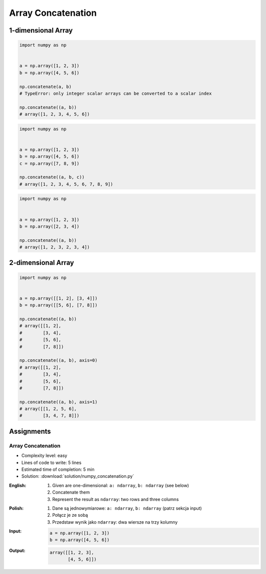 *******************
Array Concatenation
*******************


1-dimensional Array
===================
.. code-block:: python

    import numpy as np


    a = np.array([1, 2, 3])
    b = np.array([4, 5, 6])

    np.concatenate(a, b)
    # TypeError: only integer scalar arrays can be converted to a scalar index

    np.concatenate((a, b))
    # array([1, 2, 3, 4, 5, 6])

.. code-block:: python

    import numpy as np


    a = np.array([1, 2, 3])
    b = np.array([4, 5, 6])
    c = np.array([7, 8, 9])

    np.concatenate((a, b, c))
    # array([1, 2, 3, 4, 5, 6, 7, 8, 9])

.. code-block:: python

    import numpy as np


    a = np.array([1, 2, 3])
    b = np.array([2, 3, 4])

    np.concatenate((a, b))
    # array([1, 2, 3, 2, 3, 4])


2-dimensional Array
===================
.. code-block:: python

    import numpy as np


    a = np.array([[1, 2], [3, 4]])
    b = np.array([[5, 6], [7, 8]])

    np.concatenate((a, b))
    # array([[1, 2],
    #        [3, 4],
    #        [5, 6],
    #        [7, 8]])

    np.concatenate((a, b), axis=0)
    # array([[1, 2],
    #        [3, 4],
    #        [5, 6],
    #        [7, 8]])

    np.concatenate((a, b), axis=1)
    # array([[1, 2, 5, 6],
    #        [3, 4, 7, 8]])


Assignments
===========

Array Concatenation
-------------------
* Complexity level: easy
* Lines of code to write: 5 lines
* Estimated time of completion: 5 min
* Solution: :download:`solution/numpy_concatenation.py`

:English:
    #. Given are one-dimensional: ``a: ndarray``, ``b: ndarray`` (see below)
    #. Concatenate them
    #. Represent the result as ``ndarray``: two rows and three columns

:Polish:
    #. Dane są jednowymiarowe: ``a: ndarray``, ``b: ndarray`` (patrz sekcja input)
    #. Połącz je ze sobą
    #. Przedstaw wynik jako ``ndarray``: dwa wiersze na trzy kolumny

:Input:
    .. code-block:: python

        a = np.array([1, 2, 3])
        b = np.array([4, 5, 6])

:Output:
    .. code-block:: python

        array([[1, 2, 3],
               [4, 5, 6]])
